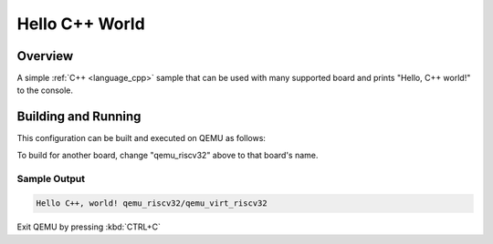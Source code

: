 .. _hello_cpp_world:

Hello C++ World
###############

Overview
********

A simple :ref:`C++ <language_cpp>` sample that can be used with many supported board and prints
"Hello, C++ world!" to the console.

Building and Running
********************

This configuration can be built and executed on QEMU as follows:

.. zephyr-app-commands::
   :zephyr-app: samples/cpp/hello_world
   :host-os: unix
   :board: qemu_riscv32/qemu_virt_riscv32
   :goals: run
   :compact:

To build for another board, change "qemu_riscv32" above to that board's name.

Sample Output
=============

.. code-block:: console

    Hello C++, world! qemu_riscv32/qemu_virt_riscv32

Exit QEMU by pressing :kbd:`CTRL+C`
